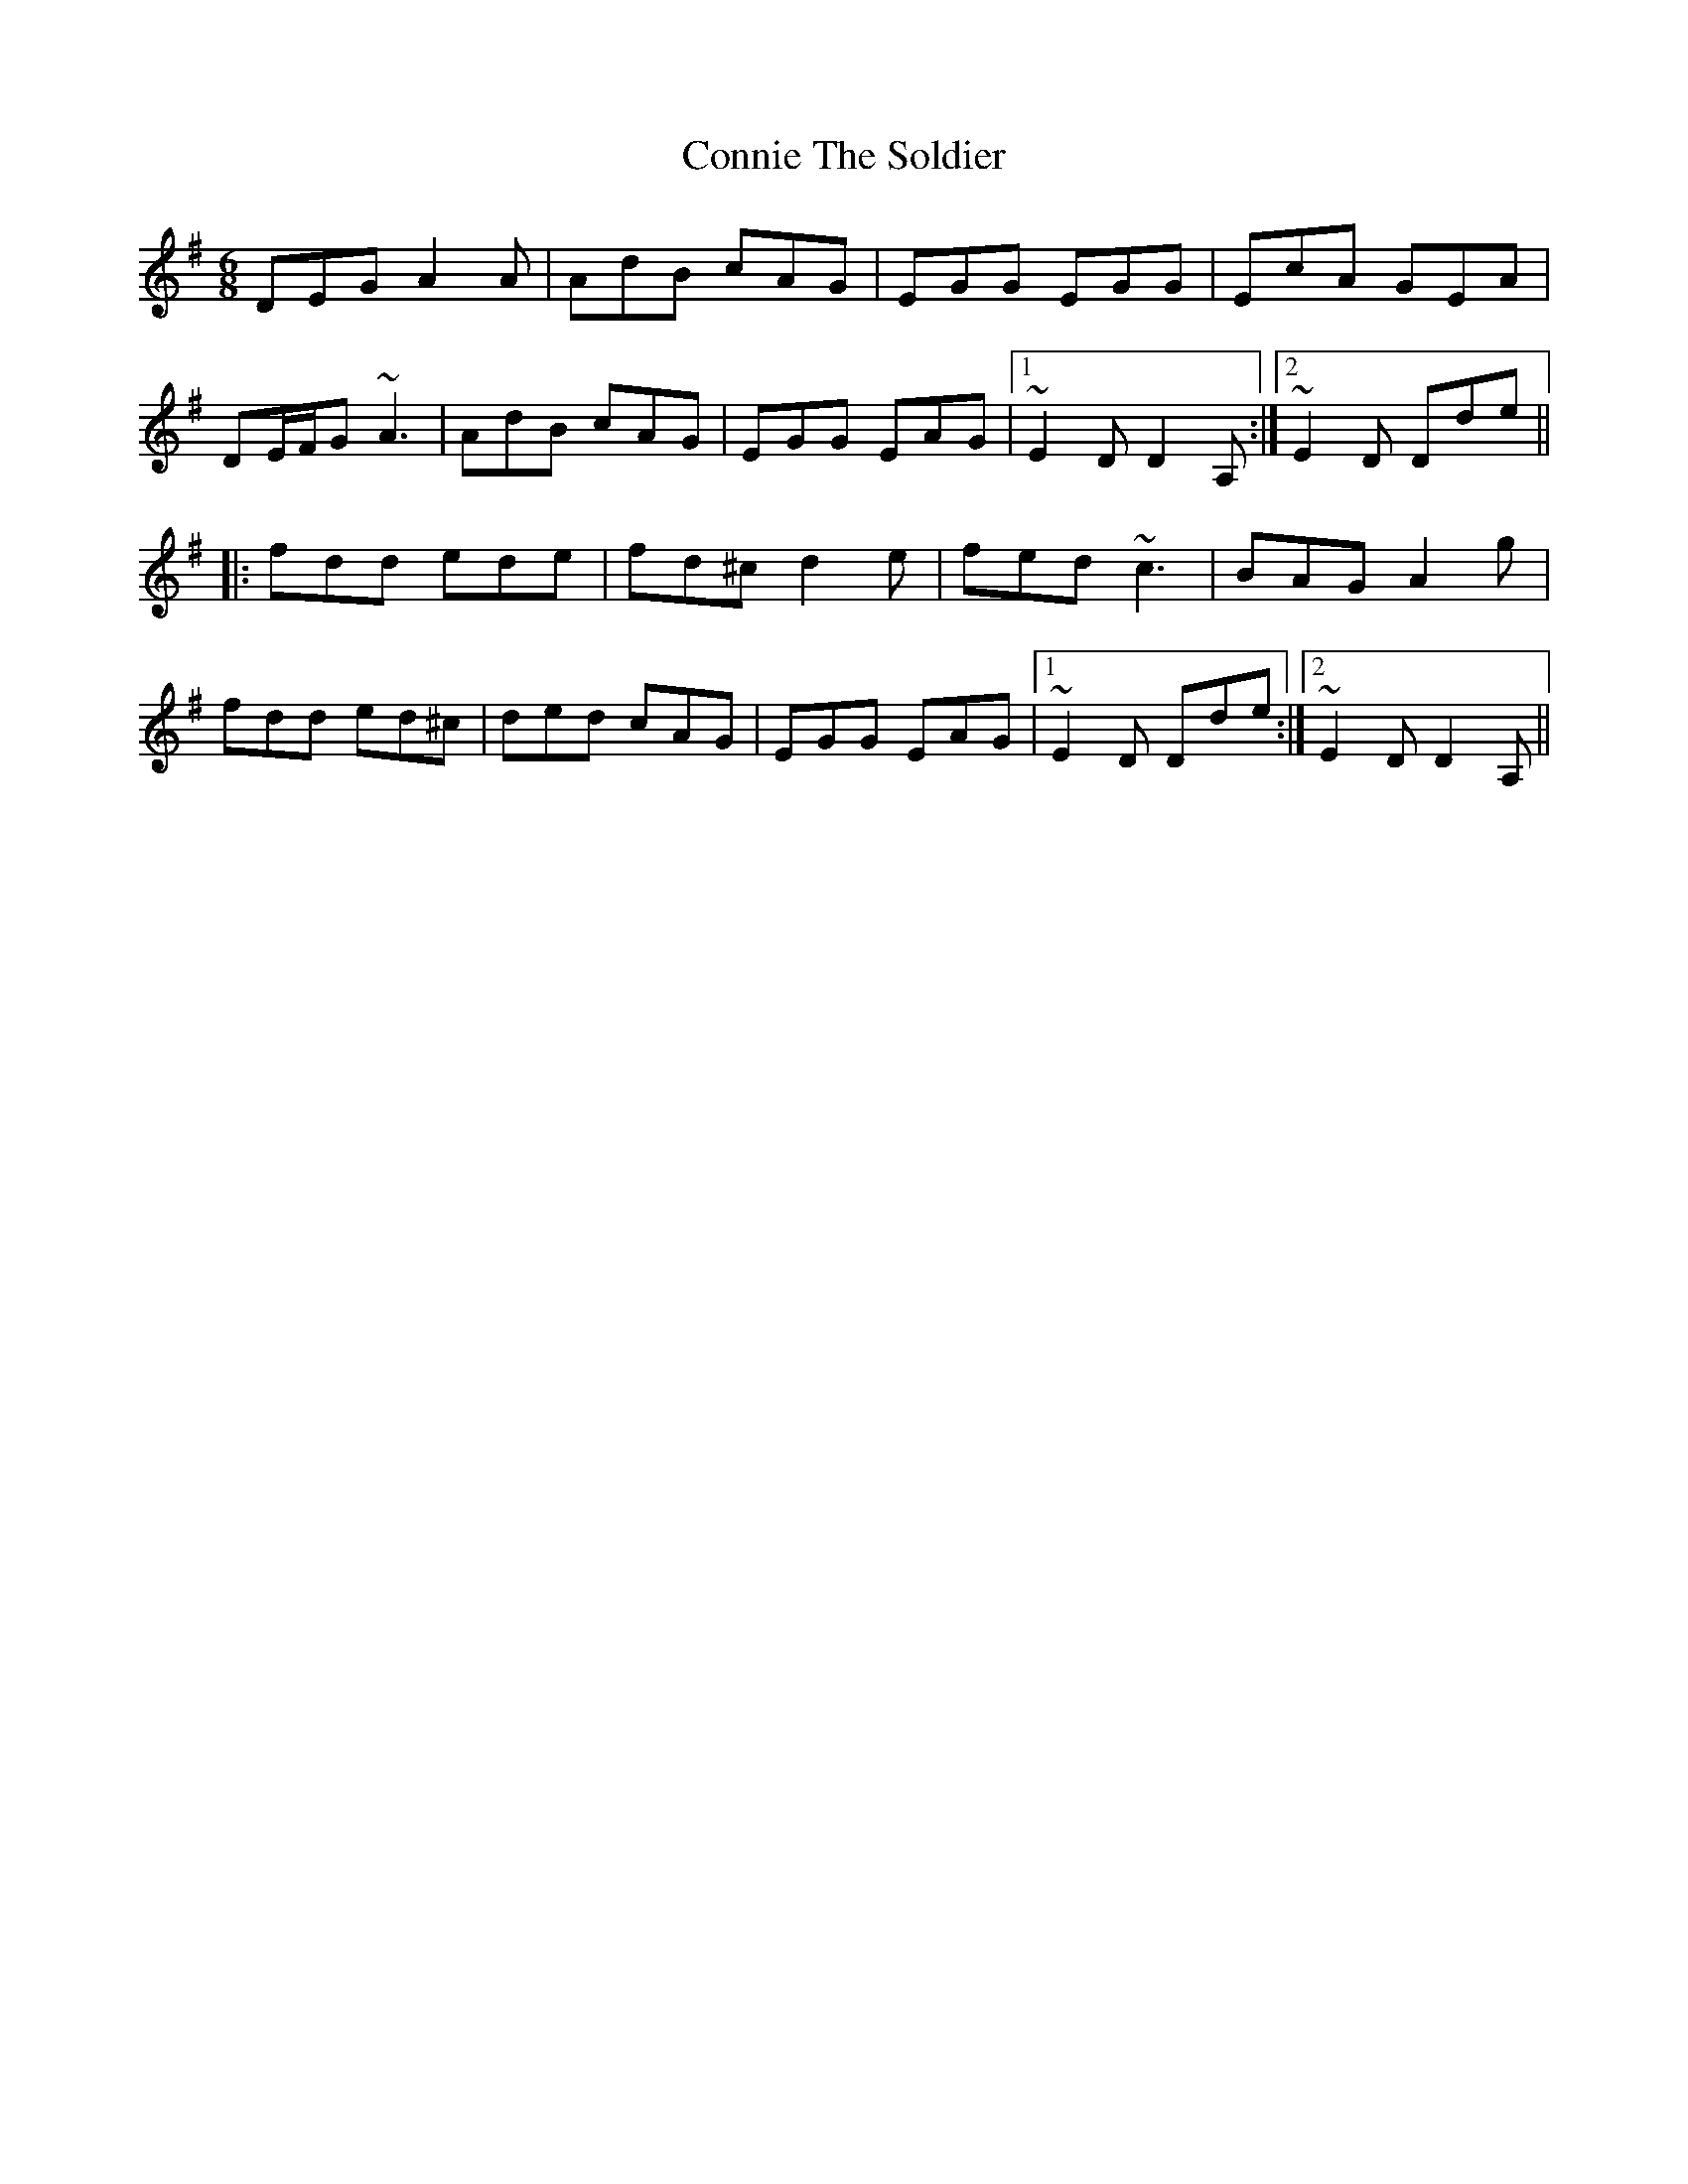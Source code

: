 X: 1
T: Connie The Soldier
S: Angelina Carberry & Martin Quinn
M: 6/8
L: 1/8
R: jig
K: Dmix
DEG A2A|AdB cAG|EGG EGG|EcA GEA|
DE/F/G ~A3|AdB cAG|EGG EAG|1 ~E2D D2A,:|2 ~E2D Dde||
|:fdd ede|fd^c d2e|fed ~c3|BAG A2g|
fdd ed^c|ded cAG|EGG EAG|1 ~E2D Dde:|2 ~E2D D2A,||
